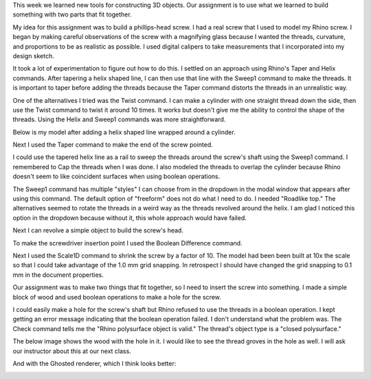 .. title: Things That Fit Together
.. slug: things-that-fit-together
.. date: 2017-09-22 11:25:25 UTC-04:00
.. tags: itp, 3d printing
.. category:
.. link:
.. description: Things that fit together
.. type: text

This week we learned new tools for constructing 3D objects. Our assignment is to use what we learned to build something with two parts that fit together.

My idea for this assignment was to build a phillips-head screw. I had a real screw that I used to model my Rhino screw. I began by making careful observations of the screw with a magnifying glass because I wanted the threads, curvature, and proportions to be as realistic as possible. I used digital calipers to take measurements that I incorporated into my design sketch.

.. image:: /images/itp/3d_printing/week2/design.jpg
  :width: 60%
  :align: center

It took a lot of experimentation to figure out how to do this. I settled on an approach using Rhino's Taper and Helix commands. After tapering a helix shaped line, I can then use that line with the Sweep1 command to make the threads. It is important to taper before adding the threads because the Taper command distorts the threads in an unrealistic way.

.. TEASER_END

One of the alternatives I tried was the Twist command. I can make a cylinder with one straight thread down the side, then use the Twist command to twist it around 10 times. It works but doesn't give me the ability to control the shape of the threads. Using the Helix and Sweep1 commands was more straightforward.

Below is my model after adding a helix shaped line wrapped around a cylinder.

.. image:: /images/itp/3d_printing/week2/screw1.jpg
  :width: 100%
  :align: center

Next I used the Taper command to make the end of the screw pointed.

.. image:: /images/itp/3d_printing/week2/screw2.jpg
  :width: 100%
  :align: center

I could use the tapered helix line as a rail to sweep the threads around the screw's shaft using the Sweep1 command. I remembered to Cap the threads when I was done. I also modeled the threads to overlap the cylinder because Rhino doesn't seem to like coincident surfaces when using boolean operations.

The Sweep1 command has multiple "styles" I can choose from in the dropdown in the modal window that appears after using this command. The default option of "freeform" does not do what I need to do. I needed "Roadlike top." The alternatives seemed to rotate the threads in a weird way as the threads revolved around the helix. I am glad I noticed this option in the dropdown because without it, this whole approach would have failed.

.. image:: /images/itp/3d_printing/week2/screw3.jpg
  :width: 100%
  :align: center

Next I can revolve a simple object to build the screw's head.

.. image:: /images/itp/3d_printing/week2/screw4.jpg
  :width: 100%
  :align: center

To make the screwdriver insertion point I used the Boolean Difference command.

.. image:: /images/itp/3d_printing/week2/screw5.jpg
  :width: 100%
  :align: center

Next I used the Scale1D command to shrink the screw by a factor of 10. The model had been been built at 10x the scale so that I could take advantage of the 1.0 mm grid snapping. In retrospect I should have changed the grid snapping to 0.1 mm in the document properties.

.. image:: /images/itp/3d_printing/week2/screw6.jpg
  :width: 100%
  :align: center

Our assignment was to make two things that fit together, so I need to insert the screw into something. I made a simple block of wood and used boolean operations to make a hole for the screw.

.. image:: /images/itp/3d_printing/week2/screw7.jpg
  :width: 100%
  :align: center

I could easily make a hole for the screw's shaft but Rhino refused to use the threads in a boolean operation. I kept getting an error message indicating that the boolean operation failed. I don't understand what the problem was. The Check command tells me the "Rhino polysurface object is valid." The thread's object type is a "closed polysurface."

The below image shows the wood with the hole in it. I would like to see the thread groves in the hole as well. I will ask our instructor about this at our next class.

.. image:: /images/itp/3d_printing/week2/screw8.jpg
  :width: 100%
  :align: center

And with the Ghosted renderer, which I think looks better:

.. image:: /images/itp/3d_printing/week2/screw9.jpg
  :width: 100%
  :align: center
